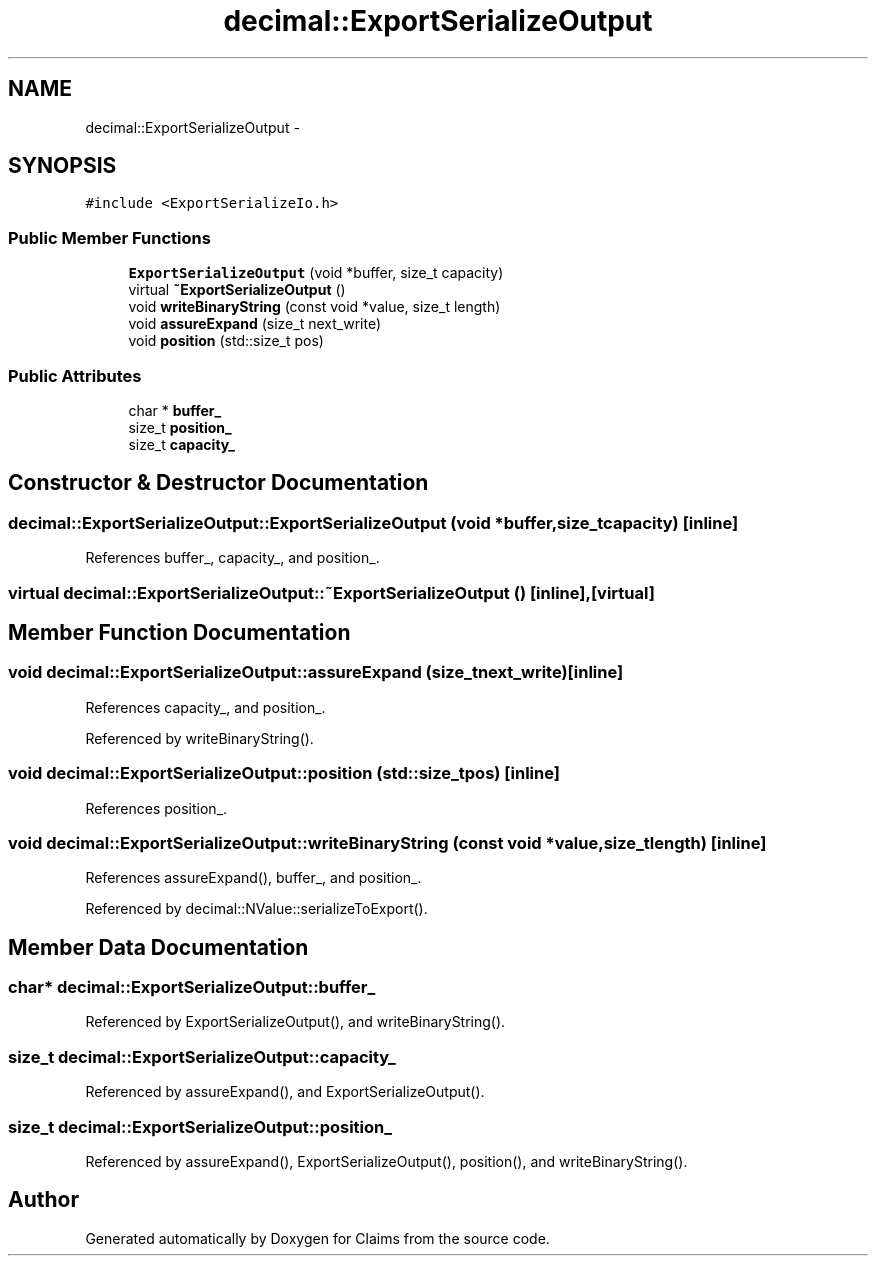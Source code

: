 .TH "decimal::ExportSerializeOutput" 3 "Thu Nov 12 2015" "Claims" \" -*- nroff -*-
.ad l
.nh
.SH NAME
decimal::ExportSerializeOutput \- 
.SH SYNOPSIS
.br
.PP
.PP
\fC#include <ExportSerializeIo\&.h>\fP
.SS "Public Member Functions"

.in +1c
.ti -1c
.RI "\fBExportSerializeOutput\fP (void *buffer, size_t capacity)"
.br
.ti -1c
.RI "virtual \fB~ExportSerializeOutput\fP ()"
.br
.ti -1c
.RI "void \fBwriteBinaryString\fP (const void *value, size_t length)"
.br
.ti -1c
.RI "void \fBassureExpand\fP (size_t next_write)"
.br
.ti -1c
.RI "void \fBposition\fP (std::size_t pos)"
.br
.in -1c
.SS "Public Attributes"

.in +1c
.ti -1c
.RI "char * \fBbuffer_\fP"
.br
.ti -1c
.RI "size_t \fBposition_\fP"
.br
.ti -1c
.RI "size_t \fBcapacity_\fP"
.br
.in -1c
.SH "Constructor & Destructor Documentation"
.PP 
.SS "decimal::ExportSerializeOutput::ExportSerializeOutput (void *buffer, size_tcapacity)\fC [inline]\fP"

.PP
References buffer_, capacity_, and position_\&.
.SS "virtual decimal::ExportSerializeOutput::~ExportSerializeOutput ()\fC [inline]\fP, \fC [virtual]\fP"

.SH "Member Function Documentation"
.PP 
.SS "void decimal::ExportSerializeOutput::assureExpand (size_tnext_write)\fC [inline]\fP"

.PP
References capacity_, and position_\&.
.PP
Referenced by writeBinaryString()\&.
.SS "void decimal::ExportSerializeOutput::position (std::size_tpos)\fC [inline]\fP"

.PP
References position_\&.
.SS "void decimal::ExportSerializeOutput::writeBinaryString (const void *value, size_tlength)\fC [inline]\fP"

.PP
References assureExpand(), buffer_, and position_\&.
.PP
Referenced by decimal::NValue::serializeToExport()\&.
.SH "Member Data Documentation"
.PP 
.SS "char* decimal::ExportSerializeOutput::buffer_"

.PP
Referenced by ExportSerializeOutput(), and writeBinaryString()\&.
.SS "size_t decimal::ExportSerializeOutput::capacity_"

.PP
Referenced by assureExpand(), and ExportSerializeOutput()\&.
.SS "size_t decimal::ExportSerializeOutput::position_"

.PP
Referenced by assureExpand(), ExportSerializeOutput(), position(), and writeBinaryString()\&.

.SH "Author"
.PP 
Generated automatically by Doxygen for Claims from the source code\&.
